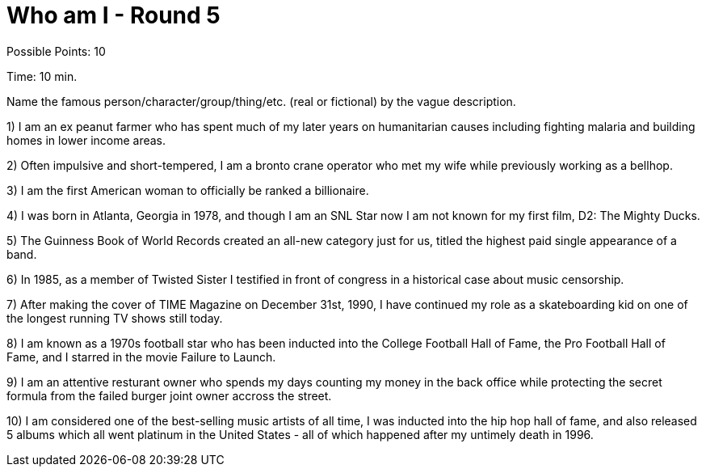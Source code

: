 = Who am I - Round 5

Possible Points: 10

Time: 10 min.

Name the famous person/character/group/thing/etc. (real or fictional) by the vague description.

1) I am an ex peanut farmer who has spent much of my later years on humanitarian causes including fighting malaria and building homes in lower income areas.

2) Often impulsive and short-tempered, I am a bronto crane operator who met my wife while previously working as a bellhop.

3) I am the first American woman to officially be ranked a billionaire.

4) I was born in Atlanta, Georgia in 1978, and though I am an SNL Star now I am not known for my first film, D2: The Mighty Ducks.

5) The Guinness Book of World Records created an all-new category just for us, titled the highest paid single appearance of a band.

6) In 1985, as a member of Twisted Sister I testified in front of congress in a historical case about music censorship.

7) After making the cover of TIME Magazine on December 31st, 1990, I have continued my role as a skateboarding kid on one of the longest running TV shows still today.

8) I am known as a 1970s football star who has been inducted into the College Football Hall of Fame, the Pro Football Hall of Fame, and I starred in the movie Failure to Launch.

9) I am an attentive resturant owner who spends my days counting my money in the back office while protecting the secret formula from the failed burger joint owner accross the street.

10) I am considered one of the best-selling music artists of all time, I was inducted into the hip hop hall of fame, and also released 5 albums which all went platinum in the United States - all of which happened after my untimely death in 1996.
